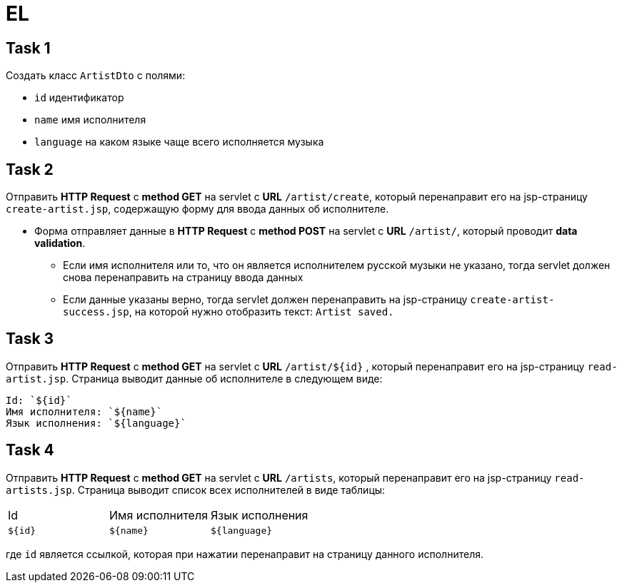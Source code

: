 = EL

== Task 1

Создать класс `ArtistDto` с полями:

- `id` идентификатор
- `name` имя исполнителя
- `language` на каком языке чаще всего исполняется музыка

== Task 2

Отправить *HTTP Request* c *method GET* на servlet с *URL* `/artist/create`, который перенаправит его на jsp-страницу `create-artist.jsp`, содержащую форму для ввода данных об исполнителе.

* Форма отправляет данные в *HTTP Request* c *method POST* на servlet c *URL* `/artist/`, который проводит *data validation*.
** Если имя исполнителя или то, что он является исполнителем русской музыки не указано, тогда servlet должен снова перенаправить на страницу ввода данных
** Если данные указаны верно, тогда servlet должен перенаправить на jsp-страницу `create-artist-success.jsp`, на которой нужно отобразить текст: `Artist saved.`

== Task 3

Отправить *HTTP Request* c *method GET* на servlet c *URL* `/artist/${id}` , который перенаправит его на jsp-страницу `read-artist.jsp`. Страница выводит данные об исполнителе в следующем виде:

----
Id: `${id}`
Имя исполнителя: `${name}`
Язык исполнения: `${language}`
----

== Task 4

Отправить *HTTP Request* c *method GET* на servlet c *URL* `/artists`, который перенаправит его на jsp-страницу `read-artists.jsp`. Страница выводит список всех исполнителей в виде таблицы:

|===
|Id|Имя исполнителя|Язык исполнения
|`${id}`|`${name}`|`${language}`
|===

где `id` является ссылкой, которая при нажатии перенаправит на страницу данного исполнителя.
